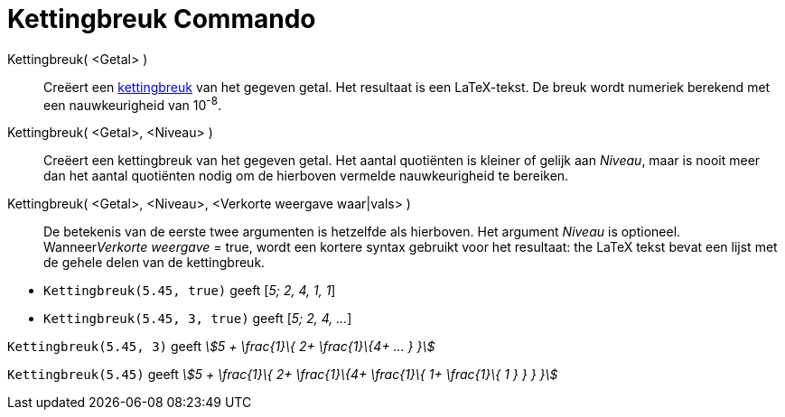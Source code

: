 = Kettingbreuk Commando
:page-en: commands/ContinuedFraction
ifdef::env-github[:imagesdir: /nl/modules/ROOT/assets/images]

Kettingbreuk( <Getal> )::
  Creëert een https://en.wikipedia.org/wiki/Continued_fraction[kettingbreuk] van het gegeven getal. Het resultaat is een
  LaTeX-tekst. De breuk wordt numeriek berekend met een nauwkeurigheid van 10^-8^.
Kettingbreuk( <Getal>, <Niveau> )::
  Creëert een kettingbreuk van het gegeven getal. Het aantal quotiënten is kleiner of gelijk aan _Niveau_, maar is nooit
  meer dan het aantal quotiënten nodig om de hierboven vermelde nauwkeurigheid te bereiken.
Kettingbreuk( <Getal>, <Niveau>, <Verkorte weergave waar|vals> )::
  De betekenis van de eerste twee argumenten is hetzelfde als hierboven. Het argument _Niveau_ is optioneel.
  Wanneer__Verkorte weergave__ = true, wordt een kortere syntax gebruikt voor het resultaat: the LaTeX tekst bevat een lijst met
  de gehele delen van de kettingbreuk.

[EXAMPLE]
====

* `++Kettingbreuk(5.45, true)++` geeft [_5; 2, 4, 1, 1_]
* `++Kettingbreuk(5.45, 3, true)++` geeft [_5; 2, 4, ..._]

====

[EXAMPLE]
====

`++Kettingbreuk(5.45, 3)++` geeft _stem:[5 + \frac{1}\{ 2+ \frac{1}\{4+ ... } }]_

====

[EXAMPLE]
====

`++Kettingbreuk(5.45)++` geeft _stem:[5 + \frac{1}\{ 2+ \frac{1}\{4+ \frac{1}\{ 1+ \frac{1}\{ 1 } } } }]_

====
